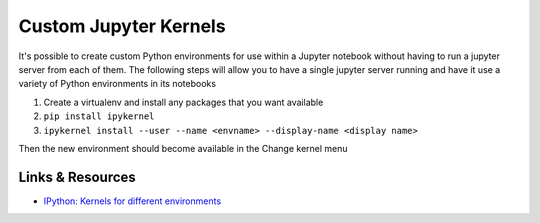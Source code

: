 Custom Jupyter Kernels
======================

It's possible to create custom Python environments for use within a Jupyter
notebook without having to run a jupyter server from each of them. The following
steps will allow you to have a single jupyter server running and have it use a
variety of Python environments in its notebooks

1.  Create a virtualenv and install any packages that you want available
2.  ``pip install ipykernel``
3.  ``ipykernel install --user --name <envname> --display-name <display name>``

Then the new environment should become available in the Change kernel menu


Links & Resources
-----------------

- `IPython: Kernels for different environments <https://ipython.readthedocs.io/en/stable/install/kernel%5Finstall.html#kernels-for-different-environments>`_